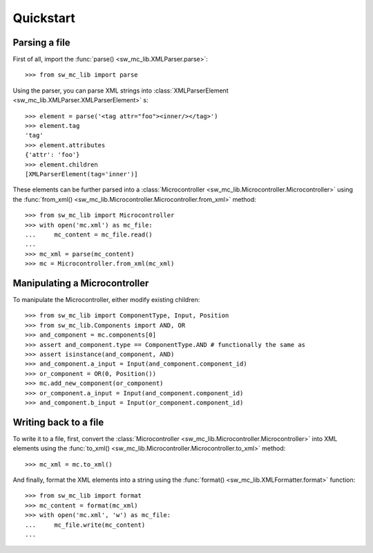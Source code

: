 Quickstart
==========

Parsing a file
--------------

First of all, import the :func:`parse() <sw_mc_lib.XMLParser.parse>`::

    >>> from sw_mc_lib import parse

Using the parser, you can parse XML strings into :class:`XMLParserElement <sw_mc_lib.XMLParser.XMLParserElement>` s::

    >>> element = parse('<tag attr="foo"><inner/></tag>')
    >>> element.tag
    'tag'
    >>> element.attributes
    {'attr': 'foo'}
    >>> element.children
    [XMLParserElement(tag='inner')]

These elements can be further parsed into a :class:`Microcontroller <sw_mc_lib.Microcontroller.Microcontroller>` using the :func:`from_xml() <sw_mc_lib.Microcontroller.Microcontroller.from_xml>` method::

    >>> from sw_mc_lib import Microcontroller
    >>> with open('mc.xml') as mc_file:
    ...     mc_content = mc_file.read()
    ...
    >>> mc_xml = parse(mc_content)
    >>> mc = Microcontroller.from_xml(mc_xml)

Manipulating a Microcontroller
------------------------------

To manipulate the Microcontroller, either modify existing children::

    >>> from sw_mc_lib import ComponentType, Input, Position
    >>> from sw_mc_lib.Components import AND, OR
    >>> and_component = mc.components[0]
    >>> assert and_component.type == ComponentType.AND # functionally the same as
    >>> assert isinstance(and_component, AND)
    >>> and_component.a_input = Input(and_component.component_id)
    >>> or_component = OR(0, Position())
    >>> mc.add_new_component(or_component)
    >>> or_component.a_input = Input(and_component.component_id)
    >>> and_component.b_input = Input(or_component.component_id)

Writing back to a file
----------------------

To write it to a file, first, convert the :class:`Microcontroller <sw_mc_lib.Microcontroller.Microcontroller>` into XML elements using the :func:`to_xml() <sw_mc_lib.Microcontroller.Microcontroller.to_xml>` method::

    >>> mc_xml = mc.to_xml()

And finally, format the XML elements into a string using the :func:`format() <sw_mc_lib.XMLFormatter.format>` function::

    >>> from sw_mc_lib import format
    >>> mc_content = format(mc_xml)
    >>> with open('mc.xml', 'w') as mc_file:
    ...     mc_file.write(mc_content)
    ...

